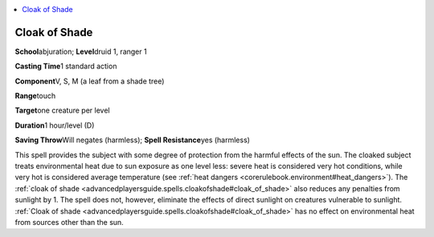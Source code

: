 
.. _`advancedplayersguide.spells.cloakofshade`:

.. contents:: \ 

.. _`advancedplayersguide.spells.cloakofshade#cloak_of_shade`:

Cloak of Shade
===============

\ **School**\ abjuration; \ **Level**\ druid 1, ranger 1

\ **Casting Time**\ 1 standard action

\ **Component**\ V, S, M (a leaf from a shade tree)

\ **Range**\ touch

\ **Target**\ one creature per level

\ **Duration**\ 1 hour/level (D)

\ **Saving Throw**\ Will negates (harmless); \ **Spell Resistance**\ yes (harmless)

This spell provides the subject with some degree of protection from the harmful effects of the sun. The cloaked subject treats environmental heat due to sun exposure as one level less: severe heat is considered very hot conditions, while very hot is considered average temperature (see :ref:`heat dangers <corerulebook.environment#heat_dangers>`\ ). The :ref:`cloak of shade <advancedplayersguide.spells.cloakofshade#cloak_of_shade>`\  also reduces any penalties from sunlight by 1. The spell does not, however, eliminate the effects of direct sunlight on creatures vulnerable to sunlight. :ref:`Cloak of shade <advancedplayersguide.spells.cloakofshade#cloak_of_shade>`\  has no effect on environmental heat from sources other than the sun.

